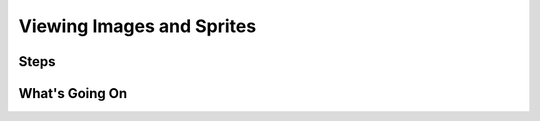 ==========================
Viewing Images and Sprites
==========================


Steps
=====

What's Going On
===============
